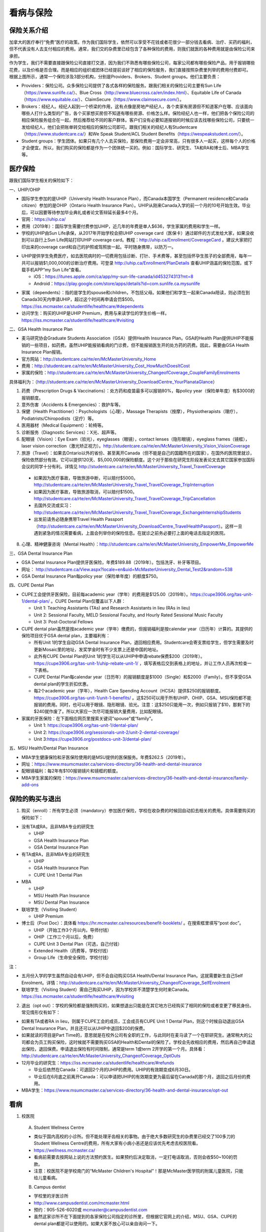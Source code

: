 ﻿看病与保险
===========================
保险关系介绍
------------------------------------------------
.. image:: /resource/Insurance/ProvidersRelationships.png
   :align: center
   :scale: 50%

| 加拿大的医疗奉行“免费”医疗的政策。作为我们国际学生，依然可以享受不花钱或者花很少一部分钱去看病、治疗、买药的福利，但不代表没有人去支付相应的费用。通常，我们交的杂费里已经包含了各种保险的费用，则我们就医的各种费用就是由保险公司来承担。
| 作为学生，我们不需要直接跟保险公司直接打交道，因为我们不熟悉有哪些保险公司，每家公司都有哪些保险产品，用于报销哪些花费，以及价格是否合理。而是相应的组织或团体已经提前谈好了相应的保险服务，我们直接按照杂费里列举的费用付费即可。
| 根据上图所示，通常一个保险涉及3部分机构，分别是Providers、Brokers、Student groups。他们主要负责：

- Providers：保险公司。众多保险公司提供了各式各样的保险服务。跟我们相关的保险公司主要有Sun Life（https://www.sunlife.ca/）、Blue Cross（http://www.bluecross.ca/en/index.html）、Equitable Life of Canada（https://www.equitable.ca/）、ClaimSecure（https://www.claimsecure.com/）。
- Brokers：经纪人。经纪人起到一个桥梁的作用，这有点像是房地产经纪人，各个卖家有房源但不知道客户在哪、应该面向哪些人打什么类型的广告，各个买家想买房但不知道有哪些房源、价格怎么样。保险经纪人也一样，他们把各个保险公司的相应保险服务组合在一起，然后推荐给不同的客户群体。客户们没有必要知道报销的时候应该去找哪些保险公司，只要统一发给经纪人，他们会把账单转交给相应的保险公司即可。跟我们相关的经纪人有Studentcare（https://www.studentcare.ca/）和We Speak Student/ACL Student Benefits（https://wespeakstudent.com/）。
- Student groups：学生团体。如果只有几个人去买保险，那保险费用一定会非常高，只有很多人一起买，这样每个人的价格才会便宜。所以，我们购买的保险都是作为一个团体统一买的。例如：国际学生、研究生、TA和RA和博士后、MBA学生等。

医疗保险
----------------------------------------------
.. image:: /resource/Insurance/Insurance_fee.png
   :align: center

跟我们国际学生相关的保险如下：

一、UHIP/OHIP

- 国际学生参加的是UHIP（University Health Insurance Plan），而Canada本国学生（Permanent residence和Canada citizen）参加的是OHIP（Ontario Health Insurance Plan）。UHIP从刚来Canada入学的前一个月的10号开始生效。毕业后，可以因要等待参加毕业典礼或者论文答辩延长最多4个月。
- 官网：https://uhip.ca/
- 费用（2019年）：国际学生需要付费参加UHIP，近几年的年费是单人$636，学生家属的费用和学生一样。
- 学校的UHIP由Sun Life承保，从2017年开始学校会把UHIP coverage card（医保卡）通过邮件的方式发给大家，如果没收到可以自行上Sun Life网站打印UHIP coverage card。教程：http://uhip.ca/Enrollment/CoverageCard 。建议大家把打印出来的coverage card和自己的护照或驾照放一起。平时随身携带，以防万一。

.. image:: /resource/Insurance/UHIP_coverage_card.jpg
   :align: center

- UHIP提供学生免费医疗，如去医院病时的一切费用包括诊断、打针、手术费等，甚至包括怀孕生孩子的全部费用，每年一共可以报销$1,000,000的诊断治疗费用。可登录 http://uhip.ca/Enrollment/PlanDetails 查看UHIP涵盖的保险范围，或下载手机APP“my Sun Life”查看。

  - iOS：https://itunes.apple.com/ca/app/my-sun-life-canada/id453274313?mt=8
  - Android：https://play.google.com/store/apps/details?id=com.sunlife.ca.mysunlife

.. image:: /resource/Insurance/my_sunlife_app_2.png
   :align: center
   :scale: 75%

- 家属（dependents）：指的是学生的spouse和children，不包括父母。如果他们和学生一起来Canada陪读，则必须在到Canada30天内申请UHIP，超过这个时间再申请会罚$500。https://iss.mcmaster.ca/studentlife/healthcare/#dependents
- 访问学生：购买的UHIP是UHIP Premium，费用与来读学位的学生价格一样。https://iss.mcmaster.ca/studentlife/healthcare/#visiting

二、GSA Health Insurance Plan

- 麦马研究协会Graduate Students Association（GSA）提供Health Insurance Plan。GSA的Health Plan提供UHIP不能报销的一些项目，如药费。虽然UHIP能报销看病的门诊费，但不能报销医生开的处方药的药费。因此，需要由GSA Health Insurance Plan报销。
- 官方网站：http://studentcare.ca/rte/en/McMasterUniversity_Home
- 费用：http://studentcare.ca/rte/en/McMasterUniversity_Cost_HowMuchDoesItCost
- 家属的保险：http://studentcare.ca/rte/en/McMasterUniversity_ChangeofCoverage_CoupleFamilyEnrolments

具体福利为：（http://studentcare.ca/rte/en/McMasterUniversity_DownloadCentre_YourPlanataGlance）

1. 药费（Prescription Drugs & Vaccinations）：处方药和疫苗最多可以报销80%，每policy year（保险单年度）有$3000的报销额度。
2. 意外伤害（Accidents & Emergencies）：救护车等。
3. 保健（Health Practitioner）：Psychologists（心理），Massage Therapists（按摩），Physiotherapists（理疗），Podiatrists/Chiropodists（足疗）等。
4. 医用器材（Medical Equipment）：轮椅等。
5. 诊断服务（Diagnostic Services）：X光、超声等。
6. 配眼镜（Vision）：Eye Exam（验光），eyeglasses（眼镜），contact lenses（隐形眼镜），eyeglass frames（镜框），laser vision correction（激光矫正视力）。http://studentcare.ca/rte/en/McMasterUniversity_Vision_VisionCoverage
7. 旅游（Travel）：如果去Ontario以外的省份、甚至离开Canada（但不能是自己的国籍所在的国家），在国外的医院里就诊，保险依然部分有效。它可以提供120天、$5,000,000的保险额度。这个对于那些在研究生阶段发表论文去其它国家参加国际会议的同学十分有利。详情见 http://studentcare.ca/rte/en/McMasterUniversity_Travel_TravelCoverage

  - 如果因为医疗事故，导致旅游中断，可以赔付$5000。http://studentcare.ca/rte/en/McMasterUniversity_Travel_TravelCoverage_TripInterruption
  - 如果因为医疗事故，导致旅游取消，可以赔付$1500。http://studentcare.ca/rte/en/McMasterUniversity_Travel_TravelCoverage_TripCancellation
  - 去国外交流或实习：http://studentcare.ca/rte/en/McMasterUniversity_Travel_TravelCoverage_ExchangeInternshipStudents
  - 出发前请务必随身携带Travel Health Passport（http://studentcare.ca/rte/en/McMasterUniversity_DownloadCentre_TravelHealthPassport）。这样一旦遇到紧急的情况需要看病，上面会列举你的保险信息。在就诊之前务必要打上面的电话去指定的医院。

8. 心理、精神健康咨询（Mental Health）：http://studentcare.ca/rte/en/McMasterUniversity_EmpowerMe_EmpowerMe

三、GSA Dental Insurance Plan

- GSA Dental Insurance Plan提供牙医保险，年费$189.88（2019年）。包括洗牙、补牙等项目。
- 网址： http://studentcare.ca/View.aspx?locale=en&uid=McMasterUniversity_Dental_Test2&random=538
- GSA Dental Insurance Plan每policy year（保险单年度）的额度$750。

四、CUPE Dental Plan

- CUPE工会提供牙医保险，目前每academic year（学年）的费用是$125.00（2019年）。https://cupe3906.org/tas-unit-1/dental-plan/ 。CUPE Dental Plan仅覆盖以下人群：

  - Unit 1: Teaching Assistants (TAs) and Research Assistants in lieu (RAs in lieu)
  - Unit 2: Sessional Faculty, MELD Sessional Faculty, and Hourly Rated Sessional Music Faculty
  - Unit 3: Post-Doctoral Fellows
- CUPE dental plan虽然是按academic year（学年）缴费的，但报销福利是按calendar year（日历年）计算的。其提供的保险项目优于GSA dental plan，主要福利有：

  - 所有Unit 1的学生自动GSA Dental Insurance Plan，退回相应费用。Studentcare会寄支票给学生，但学生需要及时更新Mosaic里的地址，发奖学金时有不少支票上还是中国的地址。
  - 此外有CUPE Dental Plan的Unit 1的学生可以从UHIP中申请rebate保费$200（2019年）。https://cupe3906.org/tas-unit-1/uhip-rebate-unit-1/ ，填写表格后交到表格上的地址，并让工作人员再次检查一下表格。
  - CUPE Dental Plan每calendar year（日历年）的报销额度是$1000（Single）和$2000（Family）。但不享受GSA dental plan的学生折扣优惠。
  - 每2个academic year（学年），Health Care Spending Account（HCSA）提供$250的报销额度。https://cupe3906.org/tas-unit-1/unit-1-benefits/ 。这$250可以用于所有UHIP、OHIP、GSA、MSU保险都不能报销的费用。同时，也可以用于眼镜、隐形眼镜、验光。注意：这$250只能用一次，例如只报销了$10，那剩下的$240就作废了。所以大家应一次尽可能报销大量费用，比如配眼镜。
- 家属的牙医保险：在下面相应网页里搜索关键词“spouse”或“family”。

  - Unit 1: https://cupe3906.org/tas-unit-1/dental-plan/
  - Unit 2: https://cupe3906.org/sessionals-unit-2/unit-2-dental-coverage/
  - Unit 3:https://cupe3906.org/postdocs-unit-3/dental-plan/

五、MSU Health/Dental Plan Insurance

- MBA学生健康保险和牙医保险使用的是MSU提供的医保服务。年费$262.5（2019年）。
- 网址：https://www.msumcmaster.ca/services-directory/36-health-and-dental-insurance
- 配眼镜福利：每2年有$100报销镜片和镜框的额度。
- MBA学生家属的保险：https://www.msumcmaster.ca/services-directory/36-health-and-dental-insurance/family-add-ons

保险的购买与退出
--------------------------------------------------------------------------
1. 购买（enroll）：所有学生必须（mandatory）参加医疗保险，学校在收杂费的时候回自动扣去相关的费用。具体需要购买的保险如下：

- 没有TA或RA，且非MBA专业的研究生

  - UHIP
  - GSA Health Insurance Plan
  - GSA Dental Insurance Plan
- 有TA或RA，且非MBA专业的研究生

  - UHIP
  - GSA Health Insurance Plan
  - CUPE Unit 1 Dental Plan
- MBA

  - UHIP
  - MSU Health Plan Insurance
  - MSU Dental Plan Insurance
- 联培学生（Visiting Student）

  - UHIP Premium
- 博士后（Post Doc）：具体看 https://hr.mcmaster.ca/resources/benefit-booklets/ 。在搜索框里填写“post doc”。

  - UHIP（开始工作3个月以内，导师付钱）
  - OHIP（工作三个月以后，免费）
  - CUPE Unit 3 Dental Plan（可选，自己付钱）
  - Extended Health（药费等，学校付钱）
  - Group Life（生命安全保险，学校付钱）

注：

- 五月份入学的学生虽然自动会有UHIP，但不会自动购买GSA Health/Dental Insurance Plan。这就需要新生自己Self Enrolment。详情：http://studentcare.ca/rte/en/McMasterUniversity_ChangeofCoverage_SelfEnrolment
- 联培学生（Visiting Student）需自己购买UHIP，因为学校并不清楚学生何时来Canada。https://iss.mcmaster.ca/studentlife/healthcare/#visiting

2. 退出（opt out）：学校的保险都是强制购买的，如果想退出只能是在其它地方已经购买了相同的保险或者变更了移民身份。常见情形仅有如下：

- 如果有TA或者RA in lieu，则属于CUPE工会的成员，工会成员有CUPE Unit 1 Dental Plan，则这个时候自动退出GSA Dental Insurance Plan，并且还可以从UHIP中退回$200的保费。
- 如果就读的项目是Part Time的，意思就是在校外公司有全职的工作，与此同时在麦马读了一个在职研究生。通常稍大的公司都会为员工购买保险，这时候就不需要购买GSA的Health和Dental的保险了。学校会先收相应的费用，然后再自己申请退出保险，退回保费。申请退出保险有时间限制，通常是term 1或term 2开学的第一个月。具体看：http://studentcare.ca/rte/en/McMasterUniversity_ChangeofCoverage_OptOuts
- 12月毕业的研究生：https://iss.mcmaster.ca/studentlife/healthcare/#refunds

  - 毕业后依然在Canada：可退回2个月的UHIP的费用。UHIP的有效期变成6月30日。
  - 毕业后在6月底之前离开Canada：可以申请把UHIP的有效期变更为最后留在Canada的那个月，退回之后月份的费用。
- MBA学生：https://www.msumcmaster.ca/services-directory/36-health-and-dental-insurance/opt-out

看病
-------------------------------------------
1. 校医院

  A. Student Wellness Centre

  - 类似于国内高校的小诊所。但不能处理牙齿相关的事物。由于绝大多数研究生的杂费里已经交了100多刀的Student Wellness Centre的费用，所有大家有小病小恙还是应该优先考虑去校医院看。
  - https://wellness.mcmaster.ca/
  - 看病前需要去按网站上说的方法预约医生。如果预约后决定取消，一定打电话取消，否则会收$50~100的罚款。
  - 注意：校医院不是学校南门的“McMaster Children's Hospital”！那是McMaster医学院的附属儿童医院，只能给儿童看病。

  B. Campus dentist

  - 学校里的牙医诊所
  - http://www.campusdentist.com/mcmaster.html
  - 预约：905-526-6020或 mcmaster@campusdentist.com
  - 虽然这家诊所不在下面提到的各家保险公司指定的诊所里，但根据它官网上的介绍，MSU、GSA、CUPE的dental plan都是可以使用的。如果大家不放心可以亲自询问一下。

2. 校外的Walk-in Clinic、Emergency Departments（急诊）、Urgent Care Centres（紧急护理中心）：所有人都可以去看病的公共的诊所。但通常不能看牙齿。加拿大把公共的医院和诊所分为3大类：

- Walk-in Clinic：就是不需要预约直接去看病的诊所。

  - 诊所列表（Hamilton+Burlington）：http://www.hnhbhealthline.ca/advancedSearch.aspx?q=hamilton&cid=10072 。
  - 除了市中心几家比较大的医院外，大部分Walk-in Clinic的规模都和社区医院差不多，里面医生非常少。规模最小的Walk-in Clinic可能只有一个医生和若干护士。这类诊所看一下感冒、发烧、咳嗽、身体不舒服等等还是完全够用的。由于不需要预约，所以这类诊所通常都需要排队，高峰期等待1个多小时都是有可能的。https://medimap.ca/ 这个网站可以显示诊所的预计排队时间。
- Emergency Departments：这个相当于国内的急诊。

  - 诊所列表： https://www.hnhbhealthline.ca/listServices.aspx?id=10077&region=Hamilton 。
  - 加拿大的急诊和国内略有不同，除了同样是每天24h营业外，急诊还专门解决威胁生命安全的疾病（life threaten）。大家遇到非常严重的疾病，一定要先打911，大家的UHIP里是包括救护车（Ambulance）和急诊的费用的。比较推荐的急诊就诊地点是Hamilton General Hospital。此外McMaster Children's Hospital只接待儿童的急诊病例。
- Urgent Care Centre：不用排队可以立即就诊的诊所

  - 诊所列表：https://www.hnhbhealthline.ca/listServices.aspx?id=11234
  - 紧急护理中心解决的是紧急出现的病症，这类病症不会立即威胁生命，但也没有时间去预约医生或者在Walk-in Clinic里排队了。例如：食品中毒、眼睛受伤、骨折、轻度烧伤等等。事实上，这和Emergency Departments并没有很清晰的界限，但不是很紧急的病症他们会拒绝接诊。在麦马学校附近，能接诊Urgent Care Centre的是Main Street West Urgent Care Centre（不是24h营业），地址是690 Main St W。大家真正遇到了紧急病症不用特别区分是否归为Urgent，直接打911让救护车来接就可以了。

3. 校外的牙医、眼医诊所

  A. GSA Insurance Plan指定的牙医、眼医诊所：
  
  - http://studentcare.ca/View.aspx?locale=en&uid=McMasterUniversity_Dental_Test2&random=538
  - 请在网页右上角“STUDENTCARE NETWORKS Find a Professional ”标题下的下拉列表里选择“Dental”或“Vision”。
  - GSA Dental Insurance Plan指定的牙医诊所叫“Studentcare Dental Network member”。对于一般的诊所，GSA Dental Insurance Plan只能报销70%，而指定的牙医诊所可以再多报销20%~30%。这样在指定的牙医诊所里就可以报销90%~100%的就诊费用。

   .. image:: /resource/Insurance/dental_location.png
      :align: center

  B. MSU Dental Plan Insurance指定的牙医诊所：

  - https://www.msumcmaster.ca/services-directory/36-health-and-dental-insurance/dental-plan/dental-network

  C. CUPE指定的牙医诊所：
  
  - 寻找、预约医生 https://www.opencare.com/ 。
  - 输入邮编后，点击“Get Start”，按照提示一步一步选择。其中有一步选提供保险的公司页面，这里选Other，然后输入Equitable Life of Canada。

注：

1) MBA、Post doc、访问学者是不能去学校Student Wellness Centre看病的，只能去校外Walk-in Clinic看。https://wellness.mcmaster.ca/contact-us/
#) 去诊所看病，请带上UHIP医保卡和Group Number，看病过程中可能需要用到。

- 非MBA学生可以在GSA Insurance Plan的网页找到。
- MBA学生在MSU  Health/Dental Plan Insurance的主页，找到“HEALTH INSURANCE”或“DENTAL INSURANCE”，点开链接后有"CLAIM FORM"，然后新打开的页面就可以找到。

买药
-----------------------------------
主要有以下地方可以买药（Pharmacy）：

1. McMaster University Centre Pharmasave

- 官网：https://universitypharmacy.ca/mcmaster/
- 这个是学校的药房，在Student Center Room 109B，如果在校医院看病需要买药，应当优先考虑去这里。因为在这里买很多药都不用出示pay direct card，就可以直接报销了。这样可以省去自己垫付，然后再向保险公司报销的流程。

2. Shoppers Drug Mart

- 官网：https://www1.shoppersdrugmart.ca/en/health-and-pharmacy/pharmacy-services
- 从店名就可以看出，它绝不仅仅是一家超市，而且还是一家正规的药店。

3. Fortinos

- 官网：https://www.fortinos.ca/pharmacy
- Fortinos作为一家规模较大的西人超市，也提供药品服务。

4. Rexall

- 官网：https://www.rexall.ca/pharmacy
- Rexall主要是一家药店，现在也零售一些生活用品，在Jackson Square。https://www.rexall.ca/storelocator/store/1404
- Rexall跟studentcare有合作，这家店支持Pay-Direct Card，如果出示Pay-Direct Card可以额外再享受10%的买药优惠，这样在这家药店里买药就可以报销90%的费用。 http://studentcare.ca/rte/en/McMasterUniversity_Health_HealthCoverage_PharmacyNetwork
- 如果在这家店里买Rexall品牌的生活用品，可以享受八折优惠。结账的时候要出示“Rexall Exclusive Savings Card”和学生证。http://studentcare.ca/rte/en/McMasterUniversity_DownloadCentre_RexallExclusiveSavingsCard

5. 其它买药地点列表：

- 官网：https://pharmasave.com/
- 手机App“eCare@Pharmasave”：
  
  - iOS：https://itunes.apple.com/ca/app/pharmasave-drugs/id608514849?mt=8
  - Android：https://play.google.com/store/apps/details?id=com.pharmasaves.android

由于Canada对药品管制十分严格，绝大多数药品都需要处方才能购买，尤其像国内常见的OTC感冒药和消炎药在这里全都需要处方。药店只能自由购买营养品和保健品。此外，经验证腹泻（Diarrhea）的药也是可以自由购买的。

报销
-------------------------------------------------
1. UHIP：由Sun Life承保

- 方法1：如果诊所接受direct billing，那根本不需要学生自己去报销，只要报给他们UHIP的member ID即可，诊所会直接找Sun Life报销相应的费用。例如学校及其周边的三家诊所：McMaster Student Wellness Centre、Dundurn Medical Center、Main St West Walk-in Clinic。
- 方法2：填表并邮寄相关材料。https://uhip.ca/Claim/Index

2. GSA Health Insurance Plan、GSA Dental Insurance Plan：除GSA Health Insurance Plan中的Travel是由Blue Cross承保外，其它所有保险服务都是由Sun Life承保。Broker是Studentcare。

- 方法1：如果药店接受pay direct card（比如McMaster University Centre Pharmasave、Rexall等），则可以在付费的时候只要支付不能报销那部分比例的费用即可，免去报销流程。http://studentcare.ca/rte/en/McMasterUniversity_DownloadCentre_PayDirectCard
- 方法2：使用APP“studentcare”拍照，并填写报销信息。图文教程见附1。https://my.ihaveaplan.ca/index.html
- 方法3：填表并邮寄相关材料。http://studentcare.ca/rte/en/McMasterUniversity_Claims_HowtoClaim

3. CUPE Dental Plan：由Equitable Life of Canada承保

- 方法1：抄写以下内容至你的UHIP卡背面，看病时出示给医院以建立报销档案，可能顺便就可以立即报销（在 https://cupe3906.org/tas-unit-1/dental-plan/ 里的“Accessing Your Dental Benefits”标题下），去之前请发邮件再次确认是否接受CUPE保险。

 | Insurance Provider: Equitable Life of Canada
 | Policy #: 97528
 | Division #: Division #1(Postdoctoral Fellow members are part of Division 2.)
 | Certificate #: your student ID # (If your dentist requires a 10-digit number, add three zeros to the beginning of your ID number.)

- 方法2：如果出示以上信息不能在看病时立即报销，则需要自己先付看牙医的费用，然后在 https://cupe3906.org/tas-unit-1/dental-plan/ 的“Forms”标题下下载“Dental Claim Form”。填好表格里相关的内容，附上所有看病的文件、收据等等。寄到表格里的地址。公司审核后会寄支票给你。

4. MSU Health/Dental Plan Insurance：由ClaimSecure承保，Broker是We Speak Student/ACL Student Benefits。

- 方法1：打开MSU Health/Dental Plan Insurance的主页（https://www.msumcmaster.ca/services-directory/36-health-and-dental-insurance/health-plan/health-claims）。找到“HEALTH INSURANCE”或“DENTAL INSURANCE”。点开链接后有"CLAIM FORM"。按照网页里的步骤完成即可。
- 方法2：在ClaimSecure官网（https://www.claimsecure.com）注册eProfile, 进行Online claim。（无法报销HPV）

.. image:: /resource/Insurance/ClaimSecure.png
   :align: center
   :scale: 100%

- 方法3：直接发邮件进行报销，附件附上方法一提到的claim form和所有发票单据。邮箱地址：customerresponse@claimsecure.com（此方法可能同样需要先注册eProfile）

举例：HPV疫苗
----------------------------------------
| 加拿大的HPV疫苗为9价，一共要打三针：第一针 —— 【间隔一个月】 —— 第二针 —— 【间隔4个月】 —— 第三针
| 打疫苗的流程如下：

.. image:: /resource/Insurance/HPV01.png
   :align: center
   :scale: 50%

- 第一步：带上student card、photo ID (drive license or passport)、UHIP card去clinic开处方。这一步属于看病环节，用UHIP的保险。推荐直接去支持direct billing的walk-in-clinic，因为比较方便。
- 第二步：自己拿着处方去药店买疫苗，McMaster University Centre Pharmasave、Fortinos、Shoppers等地方都可以买。疫苗无法在药房直接报销。这一步属于买药环节，需要用GSA或MSU的保险。（报销80%的费用）
- 第三步：回到clinic打疫苗。

| 报销疫苗的方法：
| 对于使用GSA Health Insurance Plan的学生：

- 在学校药房买疫苗，工作人员会给你claim form，如果没给就用GSA的claim form。
- 自己填好form，然后用上面报销GSA Health Insurance Plan的其中一种报销方法即可。

| 对于使用MSU Health Plan Insurance的学生：

- 买疫苗后，填写打印Extended health care claim form。
- 附上发票和表格，寄给ClaimSecure，地址：PO Box 6500, STN A, Sudbury, ON P3A 5N5 （claim form上面有地址，以最新的表格上的地址为准）

附
----------------------
1. 使用“studentcare”手机App报销保险的方法

 | 第一步：下载App
 | iOS：https://itunes.apple.com/ca/app/studentcare-mobile/id1135984328?mt=8
 | Android：https://play.google.com/store/apps/details?id=aseq.mobile.studentcare

.. image:: /resource/Insurance/StudentCare_App_01.png
   :align: center
   :scale: 25%

| 第二步：打开App后点“Get Started”。

.. image:: /resource/Insurance/StudentCare_App_02.png
   :align: center
   :scale: 25%

| 第三步：点“Create Profile”。

.. image:: /resource/Insurance/StudentCare_App_03.png
   :align: center
   :scale: 25%

| 第四步：选“McMaster University GSA”。

.. image:: /resource/Insurance/StudentCare_App_04.png
   :align: center
   :scale: 25%

| 第五步：填写个人信息。之后会在邮箱里收到一封激活账户的邮件。然后激活账户。

.. image:: /resource/Insurance/StudentCare_App_05.png
   :align: center
   :scale: 25%

| 第六步：使用邮箱和自己设置的密码登录。

.. attention::
  从这一步开始，请务必保持该App处于正在使用的状态，不能切换App，锁屏等等的操作。否则它会强制重新登录，任何进度都会丢失。

.. image:: /resource/Insurance/StudentCare_App_06.png
   :align: center
   :scale: 25%

| 第七步：登录成功后一个欢迎页面，点“Enter”。

.. image:: /resource/Insurance/StudentCare_App_07.png
   :align: center
   :scale: 25%

| 第八步：保险医药费，点“File a Claim”。

.. image:: /resource/Insurance/StudentCare_App_08.png
   :align: center
   :scale: 25%

| 第九步：这一步是完善个人信息，大家第一次使用需要填写一下。需要填写的信息有身份信息、住址、联系方式、银行信息等等。此外还包括需不需要为配偶等其他家庭成员买保险，没有此类需求的同学直接选不需要就可以了。填完后以后就不会出现这一步了。

.. image:: /resource/Insurance/StudentCare_App_09.png
   :align: center
   :scale: 25%

| 第十步：选为谁报销医药费。

.. image:: /resource/Insurance/StudentCare_App_10.png
   :align: center
   :scale: 25%

| 第十一步：选医药费类型。眼睛相关的选第二个。牙齿相关的选第三个。请其它所有类型都选第一个。

.. image:: /resource/Insurance/StudentCare_App_11.png
   :align: center
   :scale: 25%

| 第十二步：一个小的问卷。

.. image:: /resource/Insurance/StudentCare_App_12.png
   :align: center
   :scale: 25%

| 第十三步：上传所有相关的文件拍照或使用已经拍好的图片。后面还有一步同意书，在这里暂时省略。

.. image:: /resource/Insurance/StudentCare_App_13.png
   :align: center
   :scale: 25%

.. admonition:: 本页作者
   
   - 陆定维老师
   - 14-ECE-Huihui Wu
   - 16-CAS-李军
   - 17-CAS-赵伟
   - 17-MBA-林小艺
